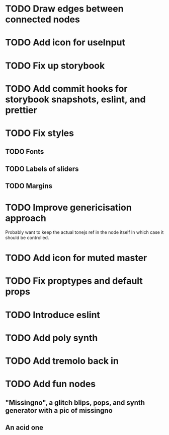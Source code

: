 * TODO Draw edges between connected nodes
* TODO Add icon for useInput
* TODO Fix up storybook
* TODO Add commit hooks for storybook snapshots, eslint, and prettier
* TODO Fix styles
** TODO Fonts
** TODO Labels of sliders
** TODO Margins
* TODO Improve genericisation approach
  Probably want to keep the actual tonejs ref in the node itself
In which case it should be controlled.
* TODO Add icon for muted master
* TODO Fix proptypes and default props
* TODO Introduce eslint
* TODO Add poly synth
* TODO Add tremolo back in
* TODO Add fun nodes 
** "Missingno", a glitch blips, pops, and synth generator with a pic of missingno
** An acid one
